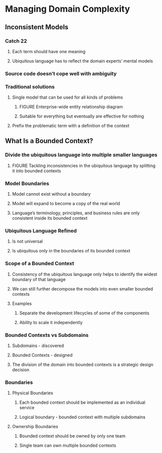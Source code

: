 * Managing Domain Complexity
** Inconsistent Models
*** Catch 22
**** Each term should have one meaning
**** Ubiquitous language has to reflect the domain experts’ mental models
*** Source code doesn’t cope well with ambiguity
*** Traditional solutions
**** Single model that can be used for all kinds of problems
***** FIGURE Enterprise-wide entity relationship diagram
***** Suitable for everything but eventually are effective for nothing
**** Prefix the problematic term with a definition of the context
** What Is a Bounded Context?
*** Divide the ubiquitous language into multiple smaller languages
**** FIGURE Tackling inconsistencies in the ubiquitous language by splitting it into bounded contexts
*** Model Boundaries
**** Model cannot exist without a boundary
**** Model will expand to become a copy of the real world
**** Language’s terminology, principles, and business rules are only consistent inside its bounded context
*** Ubiquitous Language Refined
**** Is not universal
**** Is ubiquitous only in the boundaries of its bounded context
*** Scope of a Bounded Context
**** Consistency of the ubiquitous language only helps to identify the widest boundary of that language
**** We can still further decompose the models into even smaller bounded contexts
**** Examples
***** Separate the development lifecycles of some of the components
***** Ability to scale it independently
*** Bounded Contexts vs Subdomains
**** Subdomains - discovered
**** Bounded Contexts - designed
**** The division of the domain into bounded contexts is a strategic design decision
*** Boundaries
**** Physical Boundaries
***** Each bounded context should be implemented as an individual service
***** Logical boundary - bounded context with multiple subdomains
**** Ownership Boundaries
***** Bounded context should be owned by only one team
***** Single team can own multiple bounded contexts
